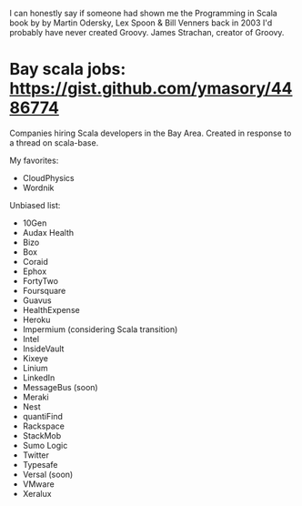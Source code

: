 
I can honestly say if someone had shown me the Programming in Scala book by by Martin Odersky, Lex Spoon & Bill Venners back in 2003 I'd probably have never created Groovy. James Strachan, creator of Groovy.
* Bay scala jobs: https://gist.github.com/ymasory/4486774
Companies hiring Scala developers in the Bay Area.
Created in response to a thread on scala-base.

My favorites:
- CloudPhysics
- Wordnik

Unbiased list:
- 10Gen
- Audax Health
- Bizo
- Box
- Coraid
- Ephox
- FortyTwo
- Foursquare
- Guavus
- HealthExpense
- Heroku
- Impermium (considering Scala transition)
- Intel
- InsideVault
- Kixeye
- Linium
- LinkedIn
- MessageBus (soon)
- Meraki
- Nest
- quantiFind
- Rackspace
- StackMob
- Sumo Logic
- Twitter
- Typesafe
- Versal (soon)
- VMware
- Xeralux
